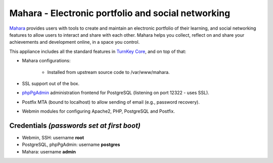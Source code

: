 Mahara - Electronic portfolio and social networking
===================================================

`Mahara`_ provides users with tools to create and maintain an electronic
portfolio of their learning, and social networking features to allow
users to interact and share with each other.  Mahara helps you collect,
reflect on and share your achievements and development online, in a
space you control.

This appliance includes all the standard features in `TurnKey Core`_,
and on top of that:

- Mahara configurations:
   
    - Installed from upstream source code to /var/www/mahara.

- SSL support out of the box.
- `phpPgAdmin`_ administration frontend for PostgreSQL (listening on
  port 12322 - uses SSL).
- Postfix MTA (bound to localhost) to allow sending of email (e.g.,
  password recovery).
- Webmin modules for configuring Apache2, PHP, PostgreSQL and Postfix.

Credentials *(passwords set at first boot)*
-------------------------------------------

-  Webmin, SSH: username **root**
-  PostgreSQL, phpPgAdmin: username **postgres**
-  Mahara: username **admin**


.. _Mahara: https://mahara.org/
.. _TurnKey Core: http://www.turnkeylinux.org/core
.. _phpPgAdmin: http://phppgadmin.sourceforge.net/

